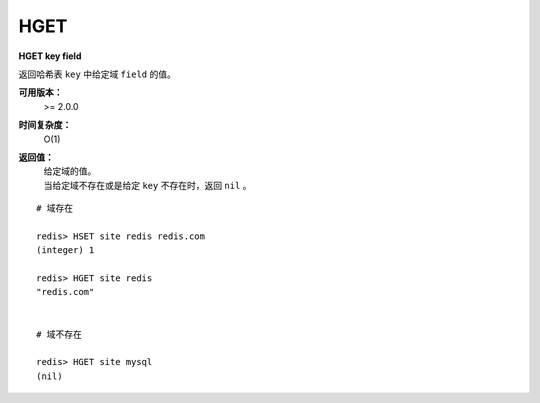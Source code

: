 .. _hget:

HGET
=====

**HGET key field**

返回哈希表 ``key`` 中给定域 ``field`` 的值。

**可用版本：**
    >= 2.0.0

**时间复杂度：**
    O(1)

**返回值：**
    | 给定域的值。
    | 当给定域不存在或是给定 ``key`` 不存在时，返回 ``nil`` 。

::

    # 域存在

    redis> HSET site redis redis.com
    (integer) 1

    redis> HGET site redis
    "redis.com"

    
    # 域不存在

    redis> HGET site mysql
    (nil)
